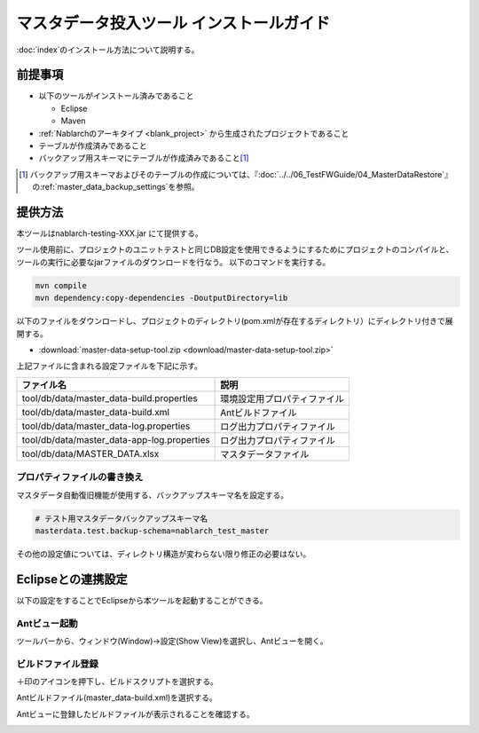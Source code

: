 =========================================
マスタデータ投入ツール インストールガイド
=========================================

:doc:`index`\ のインストール方法について説明する。

.. _master_data_setup_prerequisite:

前提事項
========


* 以下のツールがインストール済みであること

  * Eclipse
  * Maven

* :ref:`Nablarchのアーキタイプ <blank_project>` から生成されたプロジェクトであること
* テーブルが作成済みであること
* バックアップ用スキーマにテーブルが作成済みであること\ [#]_

.. [#] 
 バックアップ用スキーマおよびそのテーブルの作成については、\
 『\ :doc:`../../06_TestFWGuide/04_MasterDataRestore`\ 』の\ :ref:`master_data_backup_settings`\ を参照。



提供方法
========

本ツールはnablarch-testing-XXX.jar にて提供する。

ツール使用前に、プロジェクトのユニットテストと同じDB設定を使用できるようにするためにプロジェクトのコンパイルと、ツールの実行に必要なjarファイルのダウンロードを行なう。
以下のコマンドを実行する。

.. code-block:: text

  mvn compile
  mvn dependency:copy-dependencies -DoutputDirectory=lib

以下のファイルをダウンロードし、プロジェクトのディレクトリ(pom.xmlが存在するディレクトリ）にディレクトリ付きで展開する。

* :download:`master-data-setup-tool.zip <download/master-data-setup-tool.zip>`

上記ファイルに含まれる設定ファイルを下記に示す。

+--------------------------------------------+----------------------------------------+
|ファイル名                                  |説明                                    |
+============================================+========================================+
|tool/db/data/master_data-build.properties   |環境設定用プロパティファイル            |
+--------------------------------------------+----------------------------------------+
|tool/db/data/master_data-build.xml          |Antビルドファイル                       |
+--------------------------------------------+----------------------------------------+
|tool/db/data/master_data-log.properties     |ログ出力プロパティファイル              |
+--------------------------------------------+----------------------------------------+
|tool/db/data/master_data-app-log.properties |ログ出力プロパティファイル              |
+--------------------------------------------+----------------------------------------+
|tool/db/data/MASTER_DATA.xlsx               |マスタデータファイル                    |
+--------------------------------------------+----------------------------------------+


プロパティファイルの書き換え
----------------------------

マスタデータ自動復旧機能が使用する、バックアップスキーマ名を設定する。


.. code-block:: bash
 
 # テスト用マスタデータバックアップスキーマ名
 masterdata.test.backup-schema=nablarch_test_master


その他の設定値については、ディレクトリ構造が変わらない限り修正の必要はない。


Eclipseとの連携設定
===================

以下の設定をすることでEclipseから本ツールを起動することができる。


Antビュー起動
-------------

ツールバーから、ウィンドウ(Window)→設定(Show View)を選択し、Antビューを開く。



.. image:: ./_image/open_ant_view.png
   :width: 100%

 
ビルドファイル登録
------------------

＋印のアイコンを押下し、ビルドスクリプトを選択する。

.. image:: ./_image/register_build_file.png
   :scale: 100



Antビルドファイル(master_data-build.xml)を選択する。

.. image:: ./_image/select_build_file.png
   :scale: 100


Antビューに登録したビルドファイルが表示されることを確認する。

.. image:: ./_image/build_file_in_view.png
   :scale: 100
 
